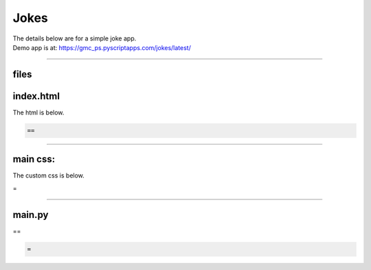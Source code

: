 ====================================================
Jokes
====================================================

| The details below are for a simple joke app.
| Demo app is at: https://gmc_ps.pyscriptapps.com/jokes/latest/

.. image:: images/jokes.png
    :scale: 50%

----

files
---------

.. code-block:: html
  name = "Jokes"
  description = "A simple jokes app."

  [files]
  "./jokes.txt" = "jokes.txt"



index.html
---------------------

The html is below.

.. code-block:: html

  ==

----

main css:
--------------------

The custom css is below.

.. code-block:: css
=


----

main.py
------------------

| ==

.. code-block:: python

   =
